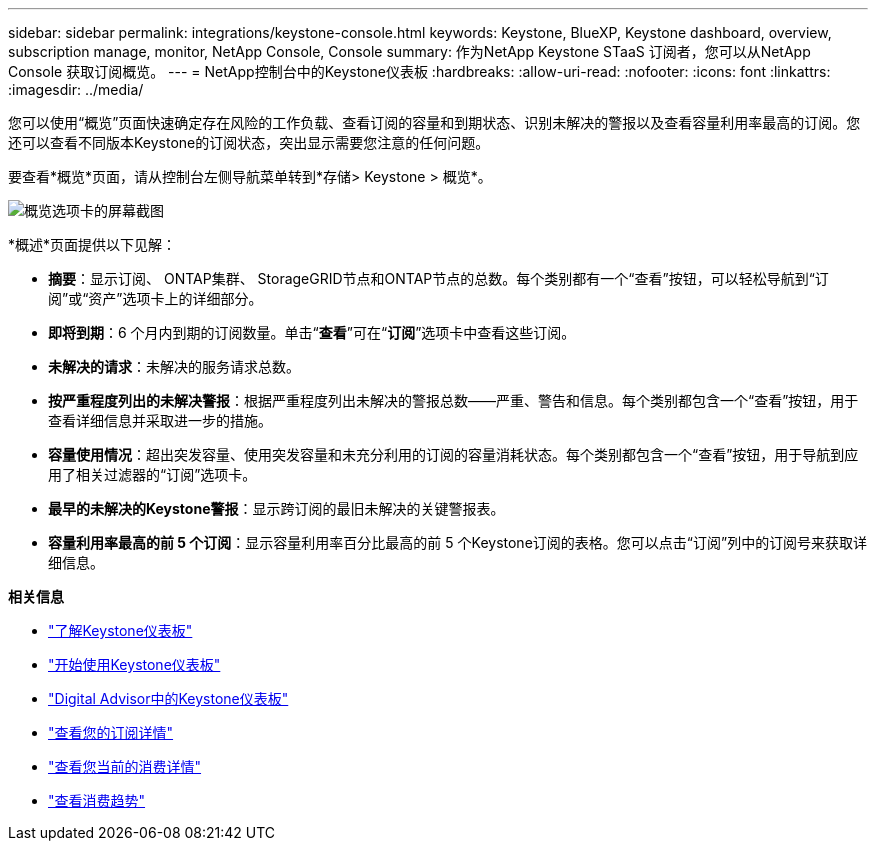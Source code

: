 ---
sidebar: sidebar 
permalink: integrations/keystone-console.html 
keywords: Keystone, BlueXP, Keystone dashboard, overview, subscription manage, monitor, NetApp Console, Console 
summary: 作为NetApp Keystone STaaS 订阅者，您可以从NetApp Console 获取订阅概览。 
---
= NetApp控制台中的Keystone仪表板
:hardbreaks:
:allow-uri-read: 
:nofooter: 
:icons: font
:linkattrs: 
:imagesdir: ../media/


[role="lead"]
您可以使用“概览”页面快速确定存在风险的工作负载、查看订阅的容量和到期状态、识别未解决的警报以及查看容量利用率最高的订阅。您还可以查看不同版本Keystone的订阅状态，突出显示需要您注意的任何问题。

要查看*概览*页面，请从控制台左侧导航菜单转到*存储> Keystone > 概览*。

image:console-overview.png["概览选项卡的屏幕截图"]

*概述*页面提供以下见解：

* *摘要*：显示订阅、 ONTAP集群、 StorageGRID节点和ONTAP节点的总数。每个类别都有一个“查看”按钮，可以轻松导航到“订阅”或“资产”选项卡上的详细部分。
* *即将到期*：6 个月内到期的订阅数量。单击“*查看*”可在“*订阅*”选项卡中查看这些订阅。
* *未解决的请求*：未解决的服务请求总数。
* *按严重程度列出的未解决警报*：根据严重程度列出未解决的警报总数——严重、警告和信息。每个类别都包含一个“查看”按钮，用于查看详细信息并采取进一步的措施。
* *容量使用情况*：超出突发容量、使用突发容量和未充分利用的订阅的容量消耗状态。每个类别都包含一个“查看”按钮，用于导航到应用了相关过滤器的“订阅”选项卡。
* *最早的未解决的Keystone警报*：显示跨订阅的最旧未解决的关键警报表。
* *容量利用率最高的前 5 个订阅*：显示容量利用率百分比最高的前 5 个Keystone订阅的表格。您可以点击“订阅”列中的订阅号来获取详细信息。


*相关信息*

* link:../integrations/dashboard-overview.html["了解Keystone仪表板"]
* link:../integrations/dashboard-access.html["开始使用Keystone仪表板"]
* link:..//integrations/keystone-aiq.html["Digital Advisor中的Keystone仪表板"]
* link:../integrations/subscriptions-tab.html["查看您的订阅详情"]
* link:../integrations/current-usage-tab.html["查看您当前的消费详情"]
* link:../integrations/consumption-tab.html["查看消费趋势"]

